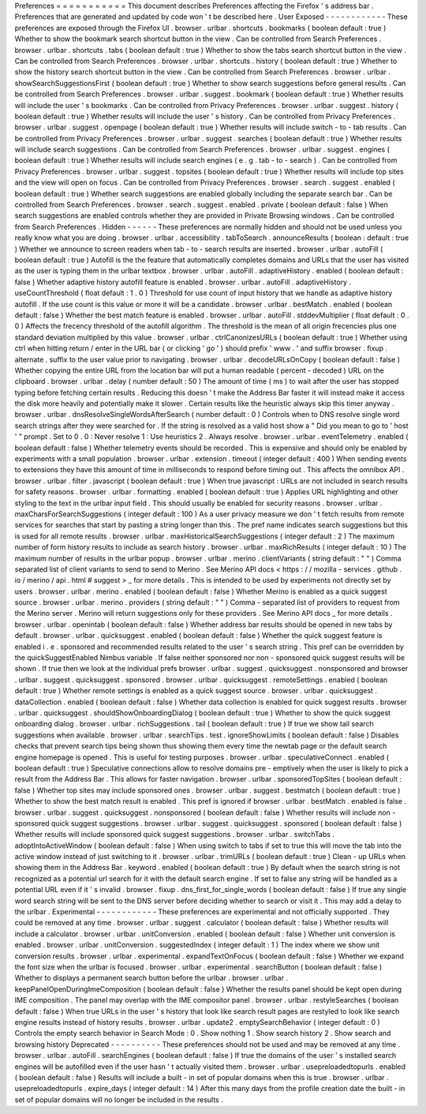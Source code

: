 Preferences
=
=
=
=
=
=
=
=
=
=
=
This
document
describes
Preferences
affecting
the
Firefox
'
s
address
bar
.
Preferences
that
are
generated
and
updated
by
code
won
'
t
be
described
here
.
User
Exposed
-
-
-
-
-
-
-
-
-
-
-
-
These
preferences
are
exposed
through
the
Firefox
UI
.
browser
.
urlbar
.
shortcuts
.
bookmarks
(
boolean
default
:
true
)
Whether
to
show
the
bookmark
search
shortcut
button
in
the
view
.
Can
be
controlled
from
Search
Preferences
.
browser
.
urlbar
.
shortcuts
.
tabs
(
boolean
default
:
true
)
Whether
to
show
the
tabs
search
shortcut
button
in
the
view
.
Can
be
controlled
from
Search
Preferences
.
browser
.
urlbar
.
shortcuts
.
history
(
boolean
default
:
true
)
Whether
to
show
the
history
search
shortcut
button
in
the
view
.
Can
be
controlled
from
Search
Preferences
.
browser
.
urlbar
.
showSearchSuggestionsFirst
(
boolean
default
:
true
)
Whether
to
show
search
suggestions
before
general
results
.
Can
be
controlled
from
Search
Preferences
.
browser
.
urlbar
.
suggest
.
bookmark
(
boolean
default
:
true
)
Whether
results
will
include
the
user
'
s
bookmarks
.
Can
be
controlled
from
Privacy
Preferences
.
browser
.
urlbar
.
suggest
.
history
(
boolean
default
:
true
)
Whether
results
will
include
the
user
'
s
history
.
Can
be
controlled
from
Privacy
Preferences
.
browser
.
urlbar
.
suggest
.
openpage
(
boolean
default
:
true
)
Whether
results
will
include
switch
-
to
-
tab
results
.
Can
be
controlled
from
Privacy
Preferences
.
browser
.
urlbar
.
suggest
.
searches
(
boolean
default
:
true
)
Whether
results
will
include
search
suggestions
.
Can
be
controlled
from
Search
Preferences
.
browser
.
urlbar
.
suggest
.
engines
(
boolean
default
:
true
)
Whether
results
will
include
search
engines
(
e
.
g
.
tab
-
to
-
search
)
.
Can
be
controlled
from
Privacy
Preferences
.
browser
.
urlbar
.
suggest
.
topsites
(
boolean
default
:
true
)
Whether
results
will
include
top
sites
and
the
view
will
open
on
focus
.
Can
be
controlled
from
Privacy
Preferences
.
browser
.
search
.
suggest
.
enabled
(
boolean
default
:
true
)
Whether
search
suggestions
are
enabled
globally
including
the
separate
search
bar
.
Can
be
controlled
from
Search
Preferences
.
browser
.
search
.
suggest
.
enabled
.
private
(
boolean
default
:
false
)
When
search
suggestions
are
enabled
controls
whether
they
are
provided
in
Private
Browsing
windows
.
Can
be
controlled
from
Search
Preferences
.
Hidden
-
-
-
-
-
-
These
preferences
are
normally
hidden
and
should
not
be
used
unless
you
really
know
what
you
are
doing
.
browser
.
urlbar
.
accessibility
.
tabToSearch
.
announceResults
(
boolean
:
default
:
true
)
Whether
we
announce
to
screen
readers
when
tab
-
to
-
search
results
are
inserted
.
browser
.
urlbar
.
autoFill
(
boolean
default
:
true
)
Autofill
is
the
the
feature
that
automatically
completes
domains
and
URLs
that
the
user
has
visited
as
the
user
is
typing
them
in
the
urlbar
textbox
.
browser
.
urlbar
.
autoFill
.
adaptiveHistory
.
enabled
(
boolean
default
:
false
)
Whether
adaptive
history
autofill
feature
is
enabled
.
browser
.
urlbar
.
autoFill
.
adaptiveHistory
.
useCountThreshold
(
float
default
:
1
.
0
)
Threshold
for
use
count
of
input
history
that
we
handle
as
adaptive
history
autofill
.
If
the
use
count
is
this
value
or
more
it
will
be
a
candidate
.
browser
.
urlbar
.
bestMatch
.
enabled
(
boolean
default
:
false
)
Whether
the
best
match
feature
is
enabled
.
browser
.
urlbar
.
autoFill
.
stddevMultiplier
(
float
default
:
0
.
0
)
Affects
the
frecency
threshold
of
the
autofill
algorithm
.
The
threshold
is
the
mean
of
all
origin
frecencies
plus
one
standard
deviation
multiplied
by
this
value
.
browser
.
urlbar
.
ctrlCanonizesURLs
(
boolean
default
:
true
)
Whether
using
ctrl
when
hitting
return
/
enter
in
the
URL
bar
(
or
clicking
'
go
'
)
should
prefix
'
www
.
'
and
suffix
browser
.
fixup
.
alternate
.
suffix
to
the
user
value
prior
to
navigating
.
browser
.
urlbar
.
decodeURLsOnCopy
(
boolean
default
:
false
)
Whether
copying
the
entire
URL
from
the
location
bar
will
put
a
human
readable
(
percent
-
decoded
)
URL
on
the
clipboard
.
browser
.
urlbar
.
delay
(
number
default
:
50
)
The
amount
of
time
(
ms
)
to
wait
after
the
user
has
stopped
typing
before
fetching
certain
results
.
Reducing
this
doesn
'
t
make
the
Address
Bar
faster
it
will
instead
make
it
access
the
disk
more
heavily
and
potentially
make
it
slower
.
Certain
results
like
the
heuristic
always
skip
this
timer
anyway
.
browser
.
urlbar
.
dnsResolveSingleWordsAfterSearch
(
number
default
:
0
)
Controls
when
to
DNS
resolve
single
word
search
strings
after
they
were
searched
for
.
If
the
string
is
resolved
as
a
valid
host
show
a
"
Did
you
mean
to
go
to
'
host
'
"
prompt
.
Set
to
0
.
0
:
Never
resolve
1
:
Use
heuristics
2
.
Always
resolve
.
browser
.
urlbar
.
eventTelemetry
.
enabled
(
boolean
default
:
false
)
Whether
telemetry
events
should
be
recorded
.
This
is
expensive
and
should
only
be
enabled
by
experiments
with
a
small
population
.
browser
.
urlbar
.
extension
.
timeout
(
integer
default
:
400
)
When
sending
events
to
extensions
they
have
this
amount
of
time
in
milliseconds
to
respond
before
timing
out
.
This
affects
the
omnibox
API
.
browser
.
urlbar
.
filter
.
javascript
(
boolean
default
:
true
)
When
true
javascript
:
URLs
are
not
included
in
search
results
for
safety
reasons
.
browser
.
urlbar
.
formatting
.
enabled
(
boolean
default
:
true
)
Applies
URL
highlighting
and
other
styling
to
the
text
in
the
urlbar
input
field
.
This
should
usually
be
enabled
for
security
reasons
.
browser
.
urlbar
.
maxCharsForSearchSuggestions
(
integer
default
:
100
)
As
a
user
privacy
measure
we
don
'
t
fetch
results
from
remote
services
for
searches
that
start
by
pasting
a
string
longer
than
this
.
The
pref
name
indicates
search
suggestions
but
this
is
used
for
all
remote
results
.
browser
.
urlbar
.
maxHistoricalSearchSuggestions
(
integer
default
:
2
)
The
maximum
number
of
form
history
results
to
include
as
search
history
.
browser
.
urlbar
.
maxRichResults
(
integer
default
:
10
)
The
maximum
number
of
results
in
the
urlbar
popup
.
browser
.
urlbar
.
merino
.
clientVariants
(
string
default
:
"
"
)
Comma
separated
list
of
client
variants
to
send
to
send
to
Merino
.
See
Merino
API
docs
<
https
:
/
/
mozilla
-
services
.
github
.
io
/
merino
/
api
.
html
#
suggest
>
_
for
more
details
.
This
is
intended
to
be
used
by
experiments
not
directly
set
by
users
.
browser
.
urlbar
.
merino
.
enabled
(
boolean
default
:
false
)
Whether
Merino
is
enabled
as
a
quick
suggest
source
.
browser
.
urlbar
.
merino
.
providers
(
string
default
:
"
"
)
Comma
-
separated
list
of
providers
to
request
from
the
Merino
server
.
Merino
will
return
suggestions
only
for
these
providers
.
See
Merino
API
docs
_
for
more
details
.
browser
.
urlbar
.
openintab
(
boolean
default
:
false
)
Whether
address
bar
results
should
be
opened
in
new
tabs
by
default
.
browser
.
urlbar
.
quicksuggest
.
enabled
(
boolean
default
:
false
)
Whether
the
quick
suggest
feature
is
enabled
i
.
e
.
sponsored
and
recommended
results
related
to
the
user
'
s
search
string
.
This
pref
can
be
overridden
by
the
quickSuggestEnabled
Nimbus
variable
.
If
false
neither
sponsored
nor
non
-
sponsored
quick
suggest
results
will
be
shown
.
If
true
then
we
look
at
the
individual
prefs
browser
.
urlbar
.
suggest
.
quicksuggest
.
nonsponsored
and
browser
.
urlbar
.
suggest
.
quicksuggest
.
sponsored
.
browser
.
urlbar
.
quicksuggest
.
remoteSettings
.
enabled
(
boolean
default
:
true
)
Whether
remote
settings
is
enabled
as
a
quick
suggest
source
.
browser
.
urlbar
.
quicksuggest
.
dataCollection
.
enabled
(
boolean
default
:
false
)
Whether
data
collection
is
enabled
for
quick
suggest
results
.
browser
.
urlbar
.
quicksuggest
.
shouldShowOnboardingDialog
(
boolean
default
:
true
)
Whether
to
show
the
quick
suggest
onboarding
dialog
.
browser
.
urlbar
.
richSuggestions
.
tail
(
boolean
default
:
true
)
If
true
we
show
tail
search
suggestions
when
available
.
browser
.
urlbar
.
searchTips
.
test
.
ignoreShowLimits
(
boolean
default
:
false
)
Disables
checks
that
prevent
search
tips
being
shown
thus
showing
them
every
time
the
newtab
page
or
the
default
search
engine
homepage
is
opened
.
This
is
useful
for
testing
purposes
.
browser
.
urlbar
.
speculativeConnect
.
enabled
(
boolean
default
:
true
)
Speculative
connections
allow
to
resolve
domains
pre
-
emptively
when
the
user
is
likely
to
pick
a
result
from
the
Address
Bar
.
This
allows
for
faster
navigation
.
browser
.
urlbar
.
sponsoredTopSites
(
boolean
default
:
false
)
Whether
top
sites
may
include
sponsored
ones
.
browser
.
urlbar
.
suggest
.
bestmatch
(
boolean
default
:
true
)
Whether
to
show
the
best
match
result
is
enabled
.
This
pref
is
ignored
if
browser
.
urlbar
.
bestMatch
.
enabled
is
false
.
browser
.
urlbar
.
suggest
.
quicksuggest
.
nonsponsored
(
boolean
default
:
false
)
Whether
results
will
include
non
-
sponsored
quick
suggest
suggestions
.
browser
.
urlbar
.
suggest
.
quicksuggest
.
sponsored
(
boolean
default
:
false
)
Whether
results
will
include
sponsored
quick
suggest
suggestions
.
browser
.
urlbar
.
switchTabs
.
adoptIntoActiveWindow
(
boolean
default
:
false
)
When
using
switch
to
tabs
if
set
to
true
this
will
move
the
tab
into
the
active
window
instead
of
just
switching
to
it
.
browser
.
urlbar
.
trimURLs
(
boolean
default
:
true
)
Clean
-
up
URLs
when
showing
them
in
the
Address
Bar
.
keyword
.
enabled
(
boolean
default
:
true
)
By
default
when
the
search
string
is
not
recognized
as
a
potential
url
search
for
it
with
the
default
search
engine
.
If
set
to
false
any
string
will
be
handled
as
a
potential
URL
even
if
it
'
s
invalid
.
browser
.
fixup
.
dns_first_for_single_words
(
boolean
default
:
false
)
If
true
any
single
word
search
string
will
be
sent
to
the
DNS
server
before
deciding
whether
to
search
or
visit
it
.
This
may
add
a
delay
to
the
urlbar
.
Experimental
-
-
-
-
-
-
-
-
-
-
-
-
These
preferences
are
experimental
and
not
officially
supported
.
They
could
be
removed
at
any
time
.
browser
.
urlbar
.
suggest
.
calculator
(
boolean
default
:
false
)
Whether
results
will
include
a
calculator
.
browser
.
urlbar
.
unitConversion
.
enabled
(
boolean
default
:
false
)
Whether
unit
conversion
is
enabled
.
browser
.
urlbar
.
unitConversion
.
suggestedIndex
(
integer
default
:
1
)
The
index
where
we
show
unit
conversion
results
.
browser
.
urlbar
.
experimental
.
expandTextOnFocus
(
boolean
default
:
false
)
Whether
we
expand
the
font
size
when
the
urlbar
is
focused
.
browser
.
urlbar
.
experimental
.
searchButton
(
boolean
default
:
false
)
Whether
to
displays
a
permanent
search
button
before
the
urlbar
.
browser
.
urlbar
.
keepPanelOpenDuringImeComposition
(
boolean
default
:
false
)
Whether
the
results
panel
should
be
kept
open
during
IME
composition
.
The
panel
may
overlap
with
the
IME
compositor
panel
.
browser
.
urlbar
.
restyleSearches
(
boolean
default
:
false
)
When
true
URLs
in
the
user
'
s
history
that
look
like
search
result
pages
are
restyled
to
look
like
search
engine
results
instead
of
history
results
.
browser
.
urlbar
.
update2
.
emptySearchBehavior
(
integer
default
:
0
)
Controls
the
empty
search
behavior
in
Search
Mode
:
0
.
Show
nothing
1
.
Show
search
history
2
.
Show
search
and
browsing
history
Deprecated
-
-
-
-
-
-
-
-
-
-
These
preferences
should
not
be
used
and
may
be
removed
at
any
time
.
browser
.
urlbar
.
autoFill
.
searchEngines
(
boolean
default
:
false
)
If
true
the
domains
of
the
user
'
s
installed
search
engines
will
be
autofilled
even
if
the
user
hasn
'
t
actually
visited
them
.
browser
.
urlbar
.
usepreloadedtopurls
.
enabled
(
boolean
default
:
false
)
Results
will
include
a
built
-
in
set
of
popular
domains
when
this
is
true
.
browser
.
urlbar
.
usepreloadedtopurls
.
expire_days
(
integer
default
:
14
)
After
this
many
days
from
the
profile
creation
date
the
built
-
in
set
of
popular
domains
will
no
longer
be
included
in
the
results
.
